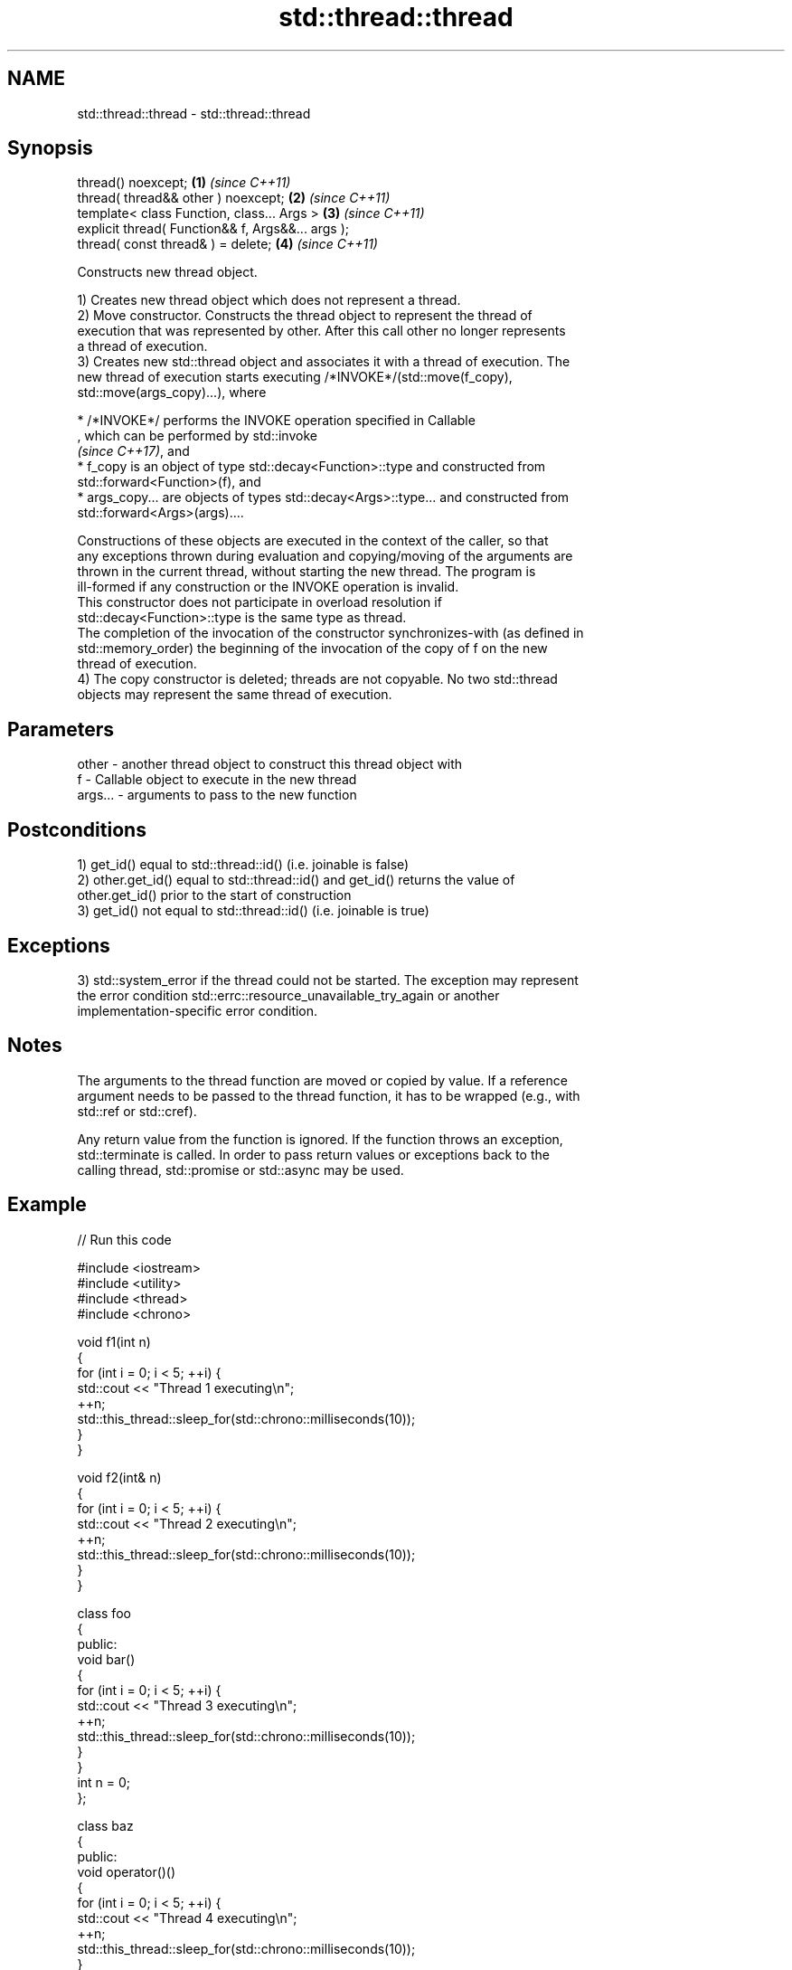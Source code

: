 .TH std::thread::thread 3 "2022.07.31" "http://cppreference.com" "C++ Standard Libary"
.SH NAME
std::thread::thread \- std::thread::thread

.SH Synopsis
   thread() noexcept;                               \fB(1)\fP \fI(since C++11)\fP
   thread( thread&& other ) noexcept;               \fB(2)\fP \fI(since C++11)\fP
   template< class Function, class... Args >        \fB(3)\fP \fI(since C++11)\fP
   explicit thread( Function&& f, Args&&... args );
   thread( const thread& ) = delete;                \fB(4)\fP \fI(since C++11)\fP

   Constructs new thread object.

   1) Creates new thread object which does not represent a thread.
   2) Move constructor. Constructs the thread object to represent the thread of
   execution that was represented by other. After this call other no longer represents
   a thread of execution.
   3) Creates new std::thread object and associates it with a thread of execution. The
   new thread of execution starts executing /*INVOKE*/(std::move(f_copy),
   std::move(args_copy)...), where

     * /*INVOKE*/ performs the INVOKE operation specified in Callable
       , which can be performed by std::invoke
       \fI(since C++17)\fP, and
     * f_copy is an object of type std::decay<Function>::type and constructed from
       std::forward<Function>(f), and
     * args_copy... are objects of types std::decay<Args>::type... and constructed from
       std::forward<Args>(args)....

   Constructions of these objects are executed in the context of the caller, so that
   any exceptions thrown during evaluation and copying/moving of the arguments are
   thrown in the current thread, without starting the new thread. The program is
   ill-formed if any construction or the INVOKE operation is invalid.
   This constructor does not participate in overload resolution if
   std::decay<Function>::type is the same type as thread.
   The completion of the invocation of the constructor synchronizes-with (as defined in
   std::memory_order) the beginning of the invocation of the copy of f on the new
   thread of execution.
   4) The copy constructor is deleted; threads are not copyable. No two std::thread
   objects may represent the same thread of execution.

.SH Parameters

   other   - another thread object to construct this thread object with
   f       - Callable object to execute in the new thread
   args... - arguments to pass to the new function

.SH Postconditions

   1) get_id() equal to std::thread::id() (i.e. joinable is false)
   2) other.get_id() equal to std::thread::id() and get_id() returns the value of
   other.get_id() prior to the start of construction
   3) get_id() not equal to std::thread::id() (i.e. joinable is true)

.SH Exceptions

   3) std::system_error if the thread could not be started. The exception may represent
   the error condition std::errc::resource_unavailable_try_again or another
   implementation-specific error condition.

.SH Notes

   The arguments to the thread function are moved or copied by value. If a reference
   argument needs to be passed to the thread function, it has to be wrapped (e.g., with
   std::ref or std::cref).

   Any return value from the function is ignored. If the function throws an exception,
   std::terminate is called. In order to pass return values or exceptions back to the
   calling thread, std::promise or std::async may be used.

.SH Example


// Run this code

 #include <iostream>
 #include <utility>
 #include <thread>
 #include <chrono>

 void f1(int n)
 {
     for (int i = 0; i < 5; ++i) {
         std::cout << "Thread 1 executing\\n";
         ++n;
         std::this_thread::sleep_for(std::chrono::milliseconds(10));
     }
 }

 void f2(int& n)
 {
     for (int i = 0; i < 5; ++i) {
         std::cout << "Thread 2 executing\\n";
         ++n;
         std::this_thread::sleep_for(std::chrono::milliseconds(10));
     }
 }

 class foo
 {
 public:
     void bar()
     {
         for (int i = 0; i < 5; ++i) {
             std::cout << "Thread 3 executing\\n";
             ++n;
             std::this_thread::sleep_for(std::chrono::milliseconds(10));
         }
     }
     int n = 0;
 };

 class baz
 {
 public:
     void operator()()
     {
         for (int i = 0; i < 5; ++i) {
             std::cout << "Thread 4 executing\\n";
             ++n;
             std::this_thread::sleep_for(std::chrono::milliseconds(10));
         }
     }
     int n = 0;
 };

 int main()
 {
     int n = 0;
     foo f;
     baz b;
     std::thread t1; // t1 is not a thread
     std::thread t2(f1, n + 1); // pass by value
     std::thread t3(f2, std::ref(n)); // pass by reference
     std::thread t4(std::move(t3)); // t4 is now running f2(). t3 is no longer a thread
     std::thread t5(&foo::bar, &f); // t5 runs foo::bar() on object f
     std::thread t6(b); // t6 runs baz::operator() on a copy of object b
     t2.join();
     t4.join();
     t5.join();
     t6.join();
     std::cout << "Final value of n is " << n << '\\n';
     std::cout << "Final value of f.n (foo::n) is " << f.n << '\\n';
     std::cout << "Final value of b.n (baz::n) is " << b.n << '\\n';
 }

.SH Possible output:

 Thread 1 executing
 Thread 2 executing
 Thread 3 executing
 Thread 4 executing
 Thread 3 executing
 Thread 1 executing
 Thread 2 executing
 Thread 4 executing
 Thread 2 executing
 Thread 3 executing
 Thread 1 executing
 Thread 4 executing
 Thread 3 executing
 Thread 2 executing
 Thread 1 executing
 Thread 4 executing
 Thread 3 executing
 Thread 1 executing
 Thread 2 executing
 Thread 4 executing
 Final value of n is 5
 Final value of f.n (foo::n) is 5
 Final value of b.n (baz::n) is 0

  Defect reports

   The following behavior-changing defect reports were applied retroactively to
   previously published C++ standards.

      DR    Applied to              Behavior as published              Correct behavior
   LWG 2097 C++11      constructor taking a Callable object might be   constrained
                       ambiguous with the move constructor

.SH References

     * C++20 standard (ISO/IEC 14882:2020):

              * 32.4.2.2 thread constructors [thread.thread.constr]

     * C++17 standard (ISO/IEC 14882:2017):

              * 33.3.2.2 thread constructors [thread.thread.constr]

     * C++14 standard (ISO/IEC 14882:2014):

              * 30.3.1.2 thread constructors [thread.thread.constr]

     * C++11 standard (ISO/IEC 14882:2011):

              * 30.3.1.2 thread constructors [thread.thread.constr]

.SH See also

   constructor   constructs new jthread object
                 \fI(public member function of std::jthread)\fP
